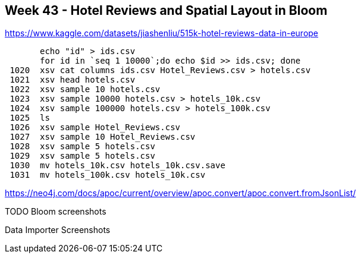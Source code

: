 == Week 43 - Hotel Reviews and Spatial Layout in Bloom


https://www.kaggle.com/datasets/jiashenliu/515k-hotel-reviews-data-in-europe

----
       echo "id" > ids.csv
       for id in `seq 1 10000`;do echo $id >> ids.csv; done
 1020  xsv cat columns ids.csv Hotel_Reviews.csv > hotels.csv
 1021  xsv head hotels.csv
 1022  xsv sample 10 hotels.csv
 1023  xsv sample 10000 hotels.csv > hotels_10k.csv
 1024  xsv sample 100000 hotels.csv > hotels_100k.csv
 1025  ls
 1026  xsv sample Hotel_Reviews.csv
 1027  xsv sample 10 Hotel_Reviews.csv
 1028  xsv sample 5 hotels.csv
 1029  xsv sample 5 hotels.csv
 1030  mv hotels_10k.csv hotels_10k.csv.save
 1031  mv hotels_100k.csv hotels_10k.csv
----
https://neo4j.com/docs/apoc/current/overview/apoc.convert/apoc.convert.fromJsonList/


TODO Bloom screenshots

Data Importer Screenshots
